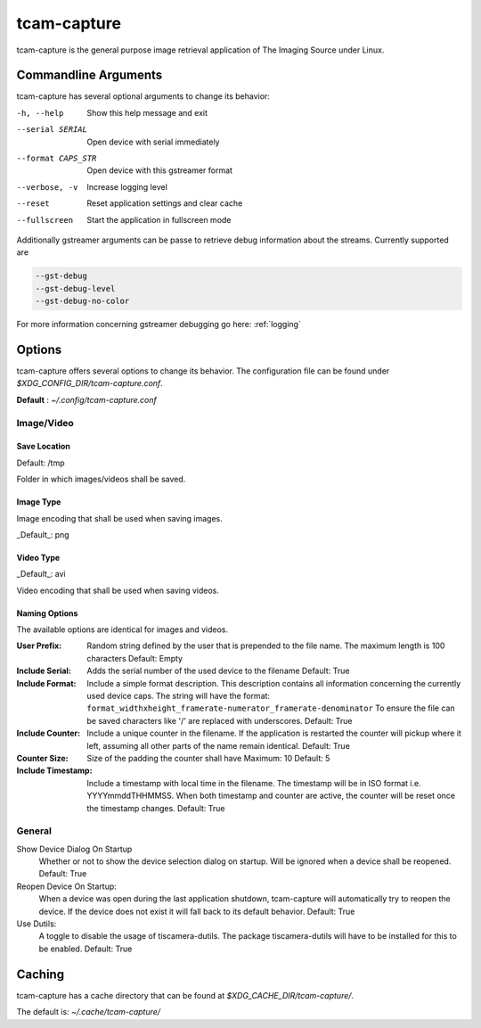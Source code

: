 .. _tcam_capture:

############
tcam-capture
############

tcam-capture is the general purpose image retrieval application of The Imaging Source under Linux.

.. image:: ../images/tcam-capture-running.png

=====================
Commandline Arguments
=====================

tcam-capture has several optional arguments to change its behavior:

-h, --help           Show this help message and exit
--serial SERIAL      Open device with serial immediately
--format CAPS_STR    Open device with this gstreamer format
--verbose, -v        Increase logging level
--reset              Reset application settings and clear cache
--fullscreen         Start the application in fullscreen mode

Additionally  gstreamer arguments can be passe to retrieve debug information about the streams.
Currently supported are

.. code-block:: text

    --gst-debug
    --gst-debug-level
    --gst-debug-no-color

For more information concerning gstreamer debugging go here: :ref:`logging`

=======
Options
=======

tcam-capture offers several options to change its behavior.
The configuration file can be found under `$XDG_CONFIG_DIR/tcam-capture.conf`.

**Default** : `~/.config/tcam-capture.conf`

Image/Video
===========

.. image:: ../images/tcam-capture-options-saving.png
   :width: 400
   :align: right

Save Location
-------------

Default: /tmp

Folder in which images/videos shall be saved.

Image Type
----------

Image encoding that shall be used when saving images.

_Default_: png

Video Type
----------

_Default_: avi

Video encoding that shall be used when saving videos.

Naming Options
--------------

The available options are identical for images and videos.

:User Prefix:
   Random string defined by the user that is prepended to the
   file name. The maximum length is 100 characters
   Default: Empty
:Include Serial:
   Adds the serial number of the used device to the filename
   Default: True
:Include Format:  Include a simple format description.
                  This description contains all information concerning the currently used device caps.
                  The string will have the format:
                  ``format_widthxheight_framerate-numerator_framerate-denominator``
                  To ensure the file can be saved characters like '/' are replaced with underscores.
                  Default: True
:Include Counter:  Include a unique counter in the filename. If the
                   application is restarted the counter will pickup where it left, assuming all
                   other parts of the name remain identical.
                   Default: True
:Counter Size:  Size of the padding the counter shall have
                Maximum: 10
                Default: 5
:Include Timestamp:  Include a timestamp with local time in the
                     filename. The timestamp will be in ISO format i.e. YYYYmmddTHHMMSS.
                     When both timestamp and counter are active, the counter
                     will be reset once the timestamp changes.
                     Default: True


General
=======

.. image:: ../images/tcam-capture-options-general.png
   :align: right
   :width: 400

Show Device Dialog On Startup
    Whether or not to show the device selection dialog on startup.
    Will be ignored when a device shall be reopened.
    Default: True

Reopen Device On Startup:
  When a device was open during the last application shutdown, tcam-capture will
  automatically try to reopen the device. If the device does not exist it will
  fall back to its default behavior.
  Default: True

Use Dutils:
  A toggle to disable the usage of tiscamera-dutils.
  The package tiscamera-dutils will have to be installed for this to be enabled.
  Default: True

=======
Caching
=======

tcam-capture has a cache directory that can be found at
`$XDG_CACHE_DIR/tcam-capture/`.

The default is: `~/.cache/tcam-capture/`
